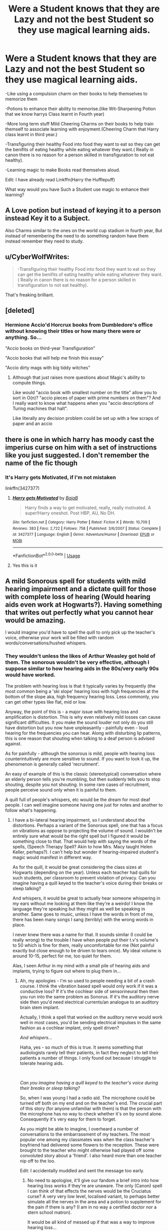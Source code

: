 #+TITLE: Were a Student knows that they are Lazy and not the best Student so they use magical learning aids.

* Were a Student knows that they are Lazy and not the best Student so they use magical learning aids.
:PROPERTIES:
:Author: Call0013
:Score: 37
:DateUnix: 1592641722.0
:DateShort: 2020-Jun-20
:FlairText: Prompt/Discussion
:END:
-Like using a compulsion charm on their books to help themselves to memorize them

-Potions to enhance their ability to memorise.(like Wit-Sharpening Potion that we know harrys Class learnt in Fourth year)

-More long term stuff Mild Cheering Charms on their books to help train themself to associate learning with enjoyment.(Cheering Charm that Harry class learnt in third year.)

-Transfiguring their healthy Food into food they want to eat so they can get the benifits of eating healthy while eating whatever they want.( Really in canon there is no reason for a person skilled in transfiguration to not eat healthy).

-Learning magic to make Books read themselves aloud.

Edit: I have already read Linkffn(Harry the Hufflepuff)

What way would you have Such a Student use magic to enhance their learning?


** A Love potion but instead of keying it to a person instead Key it to a Subject.

Also Charms similar to the ones on the world cup stadium in fourth year, But instead of remembering the need to do something random have them instead remember they need to study.
:PROPERTIES:
:Author: Gin_DxD
:Score: 19
:DateUnix: 1592643717.0
:DateShort: 2020-Jun-20
:END:


** u/CyberWolfWrites:
#+begin_quote
  -Transfiguring their healthy Food into food they want to eat so they can get the benifits of eating healthy while eating whatever they want.( Really in canon there is no reason for a person skilled in transfiguration to not eat healthy).
#+end_quote

That's freaking brilliant.
:PROPERTIES:
:Author: CyberWolfWrites
:Score: 18
:DateUnix: 1592649274.0
:DateShort: 2020-Jun-20
:END:


** [deleted]
:PROPERTIES:
:Score: 8
:DateUnix: 1592645338.0
:DateShort: 2020-Jun-20
:END:

*** Hermione Accio'd Horcrux books from Dumbledore's office without knowing their titles or how many there were or anything. So...

"Accio books on third-year Transfiguration"

"Accio books that will help me finish this essay"

"Accio dirty mags with big tiddy witches"
:PROPERTIES:
:Author: rek-lama
:Score: 5
:DateUnix: 1592672715.0
:DateShort: 2020-Jun-20
:END:

**** Although that just raises more questions about Magic's ability to compute things.

Like would "accio book with smallest number on the title" allow you to sort in O(n)? "accio pieces of paper with prime numbers on them"? And I really want to know what happens when you "accio descriptions of Turing machines that halt".

Like literally any decision problem could be set up with a few scraps of paper and an accio
:PROPERTIES:
:Author: athrowawayopinion
:Score: 2
:DateUnix: 1592733179.0
:DateShort: 2020-Jun-21
:END:


** there is one in which harry has moody cast the imperius curse on him with a set of instructions like you just suggested. I don't remember the name of the fic though
:PROPERTIES:
:Author: HealerBlack
:Score: 7
:DateUnix: 1592649598.0
:DateShort: 2020-Jun-20
:END:

*** It's Harry gets Motivated, if I'm not mistaken

linkffn(3427377)
:PROPERTIES:
:Author: aeglst
:Score: 7
:DateUnix: 1592652886.0
:DateShort: 2020-Jun-20
:END:

**** [[https://www.fanfiction.net/s/3427377/1/][*/Harry gets Motivated/*]] by [[https://www.fanfiction.net/u/943028/BajaB][/BajaB/]]

#+begin_quote
  Harry finds a way to get motivated, really, really motivated. A super!Harry oneshot. Post HBP, AU, No DH.
#+end_quote

^{/Site/:} ^{fanfiction.net} ^{*|*} ^{/Category/:} ^{Harry} ^{Potter} ^{*|*} ^{/Rated/:} ^{Fiction} ^{K} ^{*|*} ^{/Words/:} ^{10,709} ^{*|*} ^{/Reviews/:} ^{383} ^{*|*} ^{/Favs/:} ^{2,722} ^{*|*} ^{/Follows/:} ^{758} ^{*|*} ^{/Published/:} ^{3/6/2007} ^{*|*} ^{/Status/:} ^{Complete} ^{*|*} ^{/id/:} ^{3427377} ^{*|*} ^{/Language/:} ^{English} ^{*|*} ^{/Genre/:} ^{Adventure/Humor} ^{*|*} ^{/Download/:} ^{[[http://www.ff2ebook.com/old/ffn-bot/index.php?id=3427377&source=ff&filetype=epub][EPUB]]} ^{or} ^{[[http://www.ff2ebook.com/old/ffn-bot/index.php?id=3427377&source=ff&filetype=mobi][MOBI]]}

--------------

*FanfictionBot*^{2.0.0-beta} | [[https://github.com/tusing/reddit-ffn-bot/wiki/Usage][Usage]]
:PROPERTIES:
:Author: FanfictionBot
:Score: 2
:DateUnix: 1592652901.0
:DateShort: 2020-Jun-20
:END:


**** Yes this is it
:PROPERTIES:
:Author: HealerBlack
:Score: 1
:DateUnix: 1592665077.0
:DateShort: 2020-Jun-20
:END:


** A mild Sonorous spell for students with mild hearing impairment and a dictate quill for those with complete loss of hearing (Would hearing aids even work at Hogwarts?). Having something that writes out perfectly what you cannot hear would be amazing.

I would imagine you'd have to spell the quill to only pick up the teacher's voice, otherwise your work will be filled with random words/conversations/hushed whispers.
:PROPERTIES:
:Author: Violet-Katana
:Score: 6
:DateUnix: 1592651278.0
:DateShort: 2020-Jun-20
:END:

*** They wouldn't unless the likes of Arthur Weasley got hold of them. The sonorous wouldn't be very effective, although I suppose similar to how hearing aids in the 80s/very early 90s would have worked.

The problem with hearing loss is that it typically varies by frequently (the most common being a 'ski slope' hearing loss with high frequencies at the bottom of the slope aka, high frequency hearing loss. Less commonly, you can get other types like flat, mid or low.

Anyway, the point of this is - a major issue with hearing loss and amplification is distortion. This is why even relatively mild losses can cause significant difficulties. It you make the sound louder not only do you still have distortion but you now have unpleasantly - painfully even - loud hearing for the frequencies you can hear. Along with disturbing lip patterns, this is one reason that shouting when talking to a deaf person is advised against.

As for painfully - although the sonorous is mild, people with hearing loss counterintuitively are more sensitive to sound. If you want to look it up, the phenomenon is generally called 'recruitment'.

An easy of example of this is the classic (stereotypical) conversation where an elderly person tells you're mumbling, but then suddenly tells you to stop shouting, despite you not shouting. In some rare cases of recruitment, people perceive sound only when it is painful to them.

A quill full of people's whispers, etc would be the dream for most deaf people. I can well imagine someone having one just for notes and another to follow what's happening.
:PROPERTIES:
:Author: Luna-shovegood
:Score: 2
:DateUnix: 1592675032.0
:DateShort: 2020-Jun-20
:END:

**** I have a bi-lateral hearing impairment, so I understand about the distortions. Perhaps a variant of the Sonorous spell, one that has a focus on vibrations as oppose to projecting the volume of sound. I wouldn't be entirely sure what would be the right spell but I figured it would be something close to that. That would help with saying the words of the spells, (Speech Therapy Spell? Akin to how Mrs. Macy taught Helen Keller, perhaps?). I can't help but wonder if hearing-impaired student's magic would manifest in different way.

As for the quill, it would be great considering the class sizes at Hogwarts (depending on the year). Unless each teacher had quills for such students, per classroom to prevent violation of privacy. Can you imagine having a quill keyed to the teacher's voice during their breaks or sleep talking?

And whispers, it would be great to actually hear someone whispering in my ears without me looking at them like they're a weirdo! I know the language they're speaking but they might as well be speaking in another. Same goes to music, unless I have the words in front of me, there has been many songs I sang (terribly) with the wrong words in place.

I never knew there was a name for that. It sounds similar (I could be really wrong) to the trouble I have when people put their t.v's volume's to 50 which is fine for them, really uncomfortable for me (Not painful exactly but close enough to be driven to tears once). My ideal volume is around 10-15, perfect for me, too quiet for them.

Alas, I seen Arthur in my mind with a small pile of hearing aids and implants, trying to figure out where to plug them in...
:PROPERTIES:
:Author: Violet-Katana
:Score: 1
:DateUnix: 1592679651.0
:DateShort: 2020-Jun-20
:END:

***** Ah, my apologies - I'm so used to people needing a bit of a crash course. I think the vibration based spell would only work if it was a conductive loss? If it's the cochlear side of sensorineural then then you run into the same problem as Sonorus. If it's the auditory nerve side then you'd need electrical currents/an analogue to an auditory brain stem implant.

Actually, I think a spell that worked on the auditory nerve would work well in most cases, you'd be sending electrical impulses in the same fashion as a cochlear implant, only spell driven?

/And whispers.../

Haha, yes - so much of this is true. It seems something that audiologists rarely tell their patients, in fact they neglect to tell their patients a number of things. I only found out because I struggle to tolerate hearing aids.

​

/Can you imagine having a quill keyed to the teacher's voice during their breaks or sleep talking?/

So, when I was young I had a radio aid. The microphone could be turned off both on my end and on the teacher's end. The crucial part of this story (for anyone unfamiliar with them) is that the person with the microphone has no way to check whether it's on by sound alone. Consequently it's very easy for them to forget.

As you might be able to imagine, I overheard a number of conversations to the embarrassment of my teachers. The most popular one among my classmates was when the class teacher's boyfriend had delivered some flowers to the reception. These were brought to the teacher who might otherwise had played off some convoluted story about a 'friend'. I also heard more than one teacher nip off to the loo.

Edit: I accidentally muddled and sent the message too early.
:PROPERTIES:
:Author: Luna-shovegood
:Score: 2
:DateUnix: 1592681893.0
:DateShort: 2020-Jun-21
:END:

****** No need to apologise, it'll give our fandom a brief intro into how hearing loss works if they're are unaware. The only (Canon) spell I can think of that effects the nerves would be the Cruciatus curse? A very very low level, localised variant, to perhaps better simulate all the nerves in the area and a potion to supplement for the pain if there is any? (I am in no way a certified doctor nor a stern school matron).

It would be all kind of messed up if that was a way to improve hearing loss...

It's amazing what the doctors are not willing to tell you, even though it's your body. Personally, I hate my hearing aid. I know they're designed to help me, yet they just feel really wrong, I can't quite describe it.

/Radio aids... Heheheheheh/

I went to a school that was specialised in hearing loss (With a "mainstream" integration with the school next door) so every student in our small school had one. Our classes with small, with my year group (at the time) being the largest recorded group of 15 students in the school's history.

It was there I discovered I could unjack from my radio and plug it into an mp3 player. Pure bliss and certainly worth the headaches.

Of course, students doing this at school would get into trouble, so they would take their wires and "shoes" home.

Another benefit was being able to /still hear the lessons/ if you needed to go to the cloakroom/bathroom.

Unfortunately, my teachers were all aware of the fact that students would listen in to the staff room and made a habit of leaving their microphones in their classrooms or switching them off, so no stories on that end. However, that didn't stop us from listening in on the other classes...

I can tell everyone now, it was better than watching a t.v drama (So long as you didn't get caught)! We would tease our friends if they got into trouble and vice versa.

There was one "incident" where we could hear some muffled shouting (Probably about homework or something) from the classroom next door. Most of us jumped onto that channel and we could hear the teacher was really annoyed by their behavior. Even our teacher was wondering what was going on (We relayed what we could, there was so much we could hear without lips), before he "told us off and carry on with our work" before going to see if he could help calm things down. That man was a down right clever man, probably one of the best teachers that really can calm things down and has a good understanding of people's emotions.

Then, came an end of an era when the wireless radio aids came and you had to be "synced" to the teacher. Thus, a new era was born, waving our aids in the teacher's presence as we tried to get connected to their radio.

Of course, there was always one student that was "stuck" on the previous channel.
:PROPERTIES:
:Author: Violet-Katana
:Score: 1
:DateUnix: 1592687895.0
:DateShort: 2020-Jun-21
:END:

******* Haha, ah - that's fantastic. I bet your teachers were a lot more switched on than mine. I switched to a school with a resource base so a mainstream school but with 26 deaf kids plus a few extra classrooms we visited and CSAs/interpreters.

We also had those radio aids where you had to spin the dials to find your channel. The assembly hall had it's own frequency. When I first arrived I had a modern shoe/aid combo like the type you moved onto, but it overlapped with another frequency and so for nearly 6 months I was forced to listen to a class, in an entirely different year group. This is because the staff didn't believe me for ages until a new ToD came in. After that, I had to wait for new equipment to be issued.

But, yes, my friends and I also got caught trying to flip over onto frequencies to listen to people get into trouble. Luckily, the year after I wasn't the lone deaf child in my class.

On another occasion, I got into dreadful trouble because I'd had my shoes replaced not a week before when a friend jumped onto my back, pulled the wire free and the shoe was never seen again. I kept trying to argue that it wasn't my fault I'd been jumped on but I kept being told I shouldn't have allowed it. Hmm.

Unfortunately, I begged to go to mainstream school for secondary as the school I was lined up for had a knife problem. It had to go to tribunal because nobody, not my teachers, audiologists, other specialists or even the school I wanted thought that mainstream was suitable for me. I did go to the mainstream school but I think my life would have been far better in the other.

I do actually have a modern box-y one and a neck loop as I still hold great distrust for clashing loop systems and loose connections on shoes. I am told it doesn't happen like that these days and in any case where am I expecting all these deafies with radio aids to appear from. So, I have the fm genie. In hindsight, it would have been far less hassle to go with one of those nice modern Phonaks...
:PROPERTIES:
:Author: Luna-shovegood
:Score: 1
:DateUnix: 1592689345.0
:DateShort: 2020-Jun-21
:END:


** I always forget that during OotP Hogwart's had a legit learning aid blackmarket and Harry and Ron were severely tempted to buy some.
:PROPERTIES:
:Author: karlkarp
:Score: 5
:DateUnix: 1592688940.0
:DateShort: 2020-Jun-21
:END:

*** Yeah though I think that was mainly put in the books to discredit the idea.

And I am pretty sure it showed up around the end of the year, which made it kind even if some of the stuff was legitimate.
:PROPERTIES:
:Author: Call0013
:Score: 1
:DateUnix: 1592711348.0
:DateShort: 2020-Jun-21
:END:


** Theres one fic where harry becomes an addict to these kind of potions and he just goes bat shit forgot what it was tho
:PROPERTIES:
:Author: baasum_
:Score: 3
:DateUnix: 1592647590.0
:DateShort: 2020-Jun-20
:END:

*** Linkao3([[https://archiveofourown.org/series/1463485]])

This one?
:PROPERTIES:
:Author: nousernameslef
:Score: 4
:DateUnix: 1592665307.0
:DateShort: 2020-Jun-20
:END:

**** [[https://archiveofourown.org/works/20374774][*/Weeb Adventures/*]] by [[https://www.archiveofourown.org/users/Andrius/pseuds/Andrius][/Andrius/]]

#+begin_quote
  Harry's leisurely life as Britain's celebrated hero is upended when his best friend helps him realize he has lost sight of what's truly important. Armed with harebrained plans and driven by manly dreams, they set out for Central Europe in search of the legendary harpy queen.
#+end_quote

^{/Site/:} ^{Archive} ^{of} ^{Our} ^{Own} ^{*|*} ^{/Fandom/:} ^{Harry} ^{Potter} ^{-} ^{J.} ^{K.} ^{Rowling} ^{*|*} ^{/Published/:} ^{2019-08-24} ^{*|*} ^{/Updated/:} ^{2020-06-20} ^{*|*} ^{/Words/:} ^{145721} ^{*|*} ^{/Chapters/:} ^{22/?} ^{*|*} ^{/Comments/:} ^{4} ^{*|*} ^{/Kudos/:} ^{25} ^{*|*} ^{/Bookmarks/:} ^{9} ^{*|*} ^{/Hits/:} ^{994} ^{*|*} ^{/ID/:} ^{20374774} ^{*|*} ^{/Download/:} ^{[[https://archiveofourown.org/downloads/20374774/Weeb%20Adventures.epub?updated_at=1592655131][EPUB]]} ^{or} ^{[[https://archiveofourown.org/downloads/20374774/Weeb%20Adventures.mobi?updated_at=1592655131][MOBI]]}

--------------

*FanfictionBot*^{2.0.0-beta} | [[https://github.com/tusing/reddit-ffn-bot/wiki/Usage][Usage]]
:PROPERTIES:
:Author: FanfictionBot
:Score: 1
:DateUnix: 1592665326.0
:DateShort: 2020-Jun-20
:END:


**** Yeap, that's the one
:PROPERTIES:
:Author: baasum_
:Score: 1
:DateUnix: 1592666326.0
:DateShort: 2020-Jun-20
:END:


** Not HP, but I remember a Naruto fic where he was mentored by a seal master, and knew that he didn't have enough of an attention span to succeed, so his mentor put a seal on him that allowed him to completely focus on something and never get bored. His teachers were weirded out by his mood shifts when he turned it on and off.
:PROPERTIES:
:Author: thrawnca
:Score: 2
:DateUnix: 1592643788.0
:DateShort: 2020-Jun-20
:END:

*** Do you have the title to this fic?
:PROPERTIES:
:Author: DragonLord1988
:Score: 1
:DateUnix: 1592676086.0
:DateShort: 2020-Jun-20
:END:

**** linkffn(Scorpion's Disciple). The author is better known for writing Mother of Learning.

Edit: I'm not sure why this was down-voted when I just provided a link I was asked for?
:PROPERTIES:
:Author: thrawnca
:Score: 0
:DateUnix: 1592676381.0
:DateShort: 2020-Jun-20
:END:

***** [[https://www.fanfiction.net/s/5166693/1/][*/Scorpion's Disciple/*]] by [[https://www.fanfiction.net/u/1980911/nobody102][/nobody102/]]

#+begin_quote
  AU. Orochimaru's resignation from Akatsuki is more intense than in canon, resulting in a meeting between young Naruto and Sasori... Slow buildup. Last chapter is a summary, technically not complete.
#+end_quote

^{/Site/:} ^{fanfiction.net} ^{*|*} ^{/Category/:} ^{Naruto} ^{*|*} ^{/Rated/:} ^{Fiction} ^{T} ^{*|*} ^{/Chapters/:} ^{15} ^{*|*} ^{/Words/:} ^{149,612} ^{*|*} ^{/Reviews/:} ^{2,374} ^{*|*} ^{/Favs/:} ^{5,818} ^{*|*} ^{/Follows/:} ^{3,944} ^{*|*} ^{/Updated/:} ^{10/17/2011} ^{*|*} ^{/Published/:} ^{6/25/2009} ^{*|*} ^{/Status/:} ^{Complete} ^{*|*} ^{/id/:} ^{5166693} ^{*|*} ^{/Language/:} ^{English} ^{*|*} ^{/Characters/:} ^{Naruto} ^{U.} ^{*|*} ^{/Download/:} ^{[[http://www.ff2ebook.com/old/ffn-bot/index.php?id=5166693&source=ff&filetype=epub][EPUB]]} ^{or} ^{[[http://www.ff2ebook.com/old/ffn-bot/index.php?id=5166693&source=ff&filetype=mobi][MOBI]]}

--------------

*FanfictionBot*^{2.0.0-beta} | [[https://github.com/tusing/reddit-ffn-bot/wiki/Usage][Usage]]
:PROPERTIES:
:Author: FanfictionBot
:Score: 0
:DateUnix: 1592676402.0
:DateShort: 2020-Jun-20
:END:
